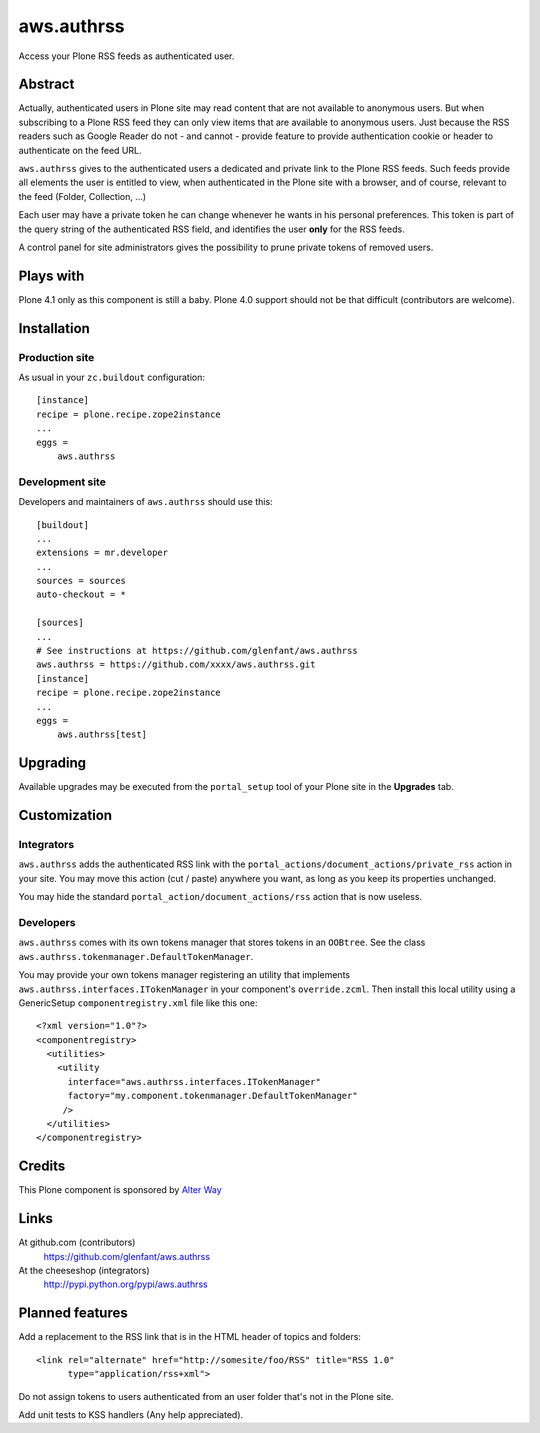 ===========
aws.authrss
===========

Access your Plone RSS feeds as authenticated user.

Abstract
========

Actually, authenticated users in Plone site may read content that are not
available to anonymous users. But when subscribing to a Plone RSS feed they can
only view items that are available to anonymous users. Just because the RSS
readers such as Google Reader do not - and cannot - provide feature to provide
authentication cookie or header to authenticate on the feed URL.

``aws.authrss`` gives to the authenticated users a dedicated and private link to
the Plone RSS feeds. Such feeds provide all elements the user is entitled to
view, when authenticated in the Plone site with a browser, and of course,
relevant to the feed (Folder, Collection, ...)

Each user may have a private token he can change whenever he wants in his
personal preferences. This token is part of the query string of the
authenticated RSS field, and identifies the user **only** for the RSS feeds.

A control panel for site administrators gives the possibility to prune private
tokens of removed users.

Plays with
==========

Plone 4.1 only as this component is still a baby. Plone 4.0 support should not
be that difficult (contributors are welcome).

Installation
============

Production site
---------------

As usual in your ``zc.buildout`` configuration: ::

  [instance]
  recipe = plone.recipe.zope2instance
  ...
  eggs =
      aws.authrss

Development site
----------------

Developers and maintainers of ``aws.authrss`` should use this: ::

  [buildout]
  ...
  extensions = mr.developer
  ...
  sources = sources
  auto-checkout = *

  [sources]
  ...
  # See instructions at https://github.com/glenfant/aws.authrss
  aws.authrss = https://github.com/xxxx/aws.authrss.git
  [instance]
  recipe = plone.recipe.zope2instance
  ...
  eggs =
      aws.authrss[test]

Upgrading
=========

Available upgrades may be executed from the ``portal_setup`` tool of your Plone
site in the **Upgrades** tab.

.. admonition::

   For the first alpha versions, we shall not provide upgrade steps. You will
   need to reinstall the component. Stable versions coming after the first
   stable versions will come will all necessary upgrade steps.

Customization
=============

Integrators
-----------

``aws.authrss`` adds the authenticated RSS link with the
``portal_actions/document_actions/private_rss`` action in your site. You may
move this action (cut / paste) anywhere you want, as long as you keep its
properties unchanged.

You may hide the standard ``portal_action/document_actions/rss`` action that is
now useless.

Developers
----------

``aws.authrss`` comes with its own tokens manager that stores tokens in an
``OOBtree``. See the class ``aws.authrss.tokenmanager.DefaultTokenManager``.

You may provide your own tokens manager registering an utility that implements
``aws.authrss.interfaces.ITokenManager`` in your component's
``override.zcml``. Then install this local utility using a GenericSetup
``componentregistry.xml`` file like this one: ::

  <?xml version="1.0"?>
  <componentregistry>
    <utilities>
      <utility
        interface="aws.authrss.interfaces.ITokenManager"
        factory="my.component.tokenmanager.DefaultTokenManager"
       />
    </utilities>
  </componentregistry>

Credits
=======

This Plone component is sponsored by `Alter Way <http://www.alterway.fr/>`_

Links
=====

At github.com (contributors)
  https://github.com/glenfant/aws.authrss

At the cheeseshop (integrators)
  http://pypi.python.org/pypi/aws.authrss

Planned features
================

Add a replacement to the RSS link that is in the HTML header of topics and folders::

  <link rel="alternate" href="http://somesite/foo/RSS" title="RSS 1.0"
        type="application/rss+xml">

Do not assign tokens to users authenticated from an user folder that's not in
the Plone site.

Add unit tests to KSS handlers (Any help appreciated).

